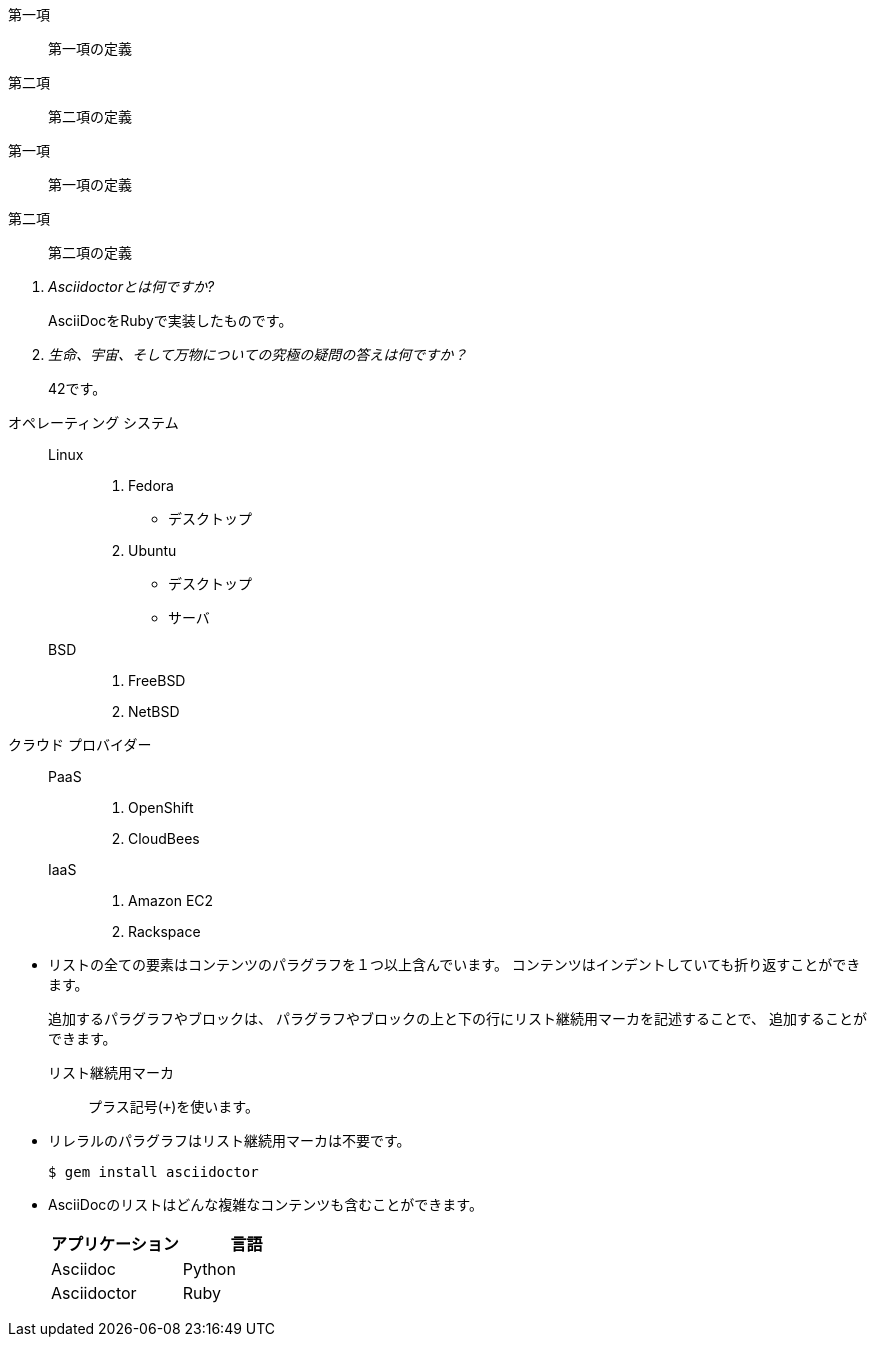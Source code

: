 // tag::ラベル(単一行)[]
第一項:: 第一項の定義
第二項:: 第二項の定義
// end::ラベル(単一行)[]


// tag::ラベル(複数行)[]
第一項::
第一項の定義
第二項::
第二項の定義
// end::ラベル(複数行)[]

// tag::Q&A[]
[qanda]
Asciidoctorとは何ですか?::
  AsciiDocをRubyで実装したものです。
生命、宇宙、そして万物についての究極の疑問の答えは何ですか？:: 42です。
// end::Q&A[]


// tag::リストとラベルの組み合わせ[]
オペレーティング システム::
  Linux:::
    . Fedora
      * デスクトップ
    . Ubuntu
      * デスクトップ
      * サーバ
  BSD:::
    . FreeBSD
    . NetBSD

クラウド プロバイダー::
  PaaS:::
    . OpenShift
    . CloudBees
  IaaS:::
    . Amazon EC2
    . Rackspace
// end::リストとラベルの組み合わせ[]


// tag::アウトライン中の複雑なコンテンツ[]
* リストの全ての要素はコンテンツのパラグラフを１つ以上含んでいます。
コンテンツはインデントしていても折り返すことができます。
+
追加するパラグラフやブロックは、
パラグラフやブロックの上と下の行にリスト継続用マーカを記述することで、
追加することができます。
+
リスト継続用マーカ:: プラス記号(`{plus}`)を使います。

* リレラルのパラグラフはリスト継続用マーカは不要です。

 $ gem install asciidoctor

* AsciiDocのリストはどんな複雑なコンテンツも含むことができます。
+
[cols="2", options="header"]
|===
|アプリケーション
|言語

|Asciidoc
|Python

|Asciidoctor
|Ruby
|===
// end::アウトライン中の複雑なコンテンツ[]
